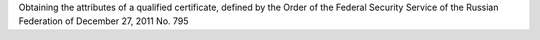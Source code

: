 Obtaining the attributes of a qualified certificate, 
defined by the Order of the Federal Security Service 
of the Russian Federation of December 27, 2011 No. 795

